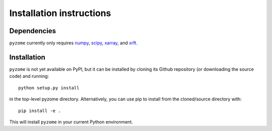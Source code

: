 .. _install:

Installation instructions
=========================

Dependencies
------------

``pyzome`` currently only requires `numpy <http://www.numpy.org/>`__, 
`scipy <https://www.scipy.org/>`__, `xarray <http://xarray.pydata.org/en/stable/>`__, 
and `xrft <https://xrft.readthedocs.io/en/latest/>`__.

Installation
------------

``pyzome`` is not yet available on PyPI, but it can be
installed by cloning its Github repository (or downloading the 
source code) and running::

    python setup.py install

in the top-level pyzome directory. Alternatively, you can use pip 
to install from the cloned/source directory with::

    pip install -e .

This will install ``pyzome`` in your current Python environment.